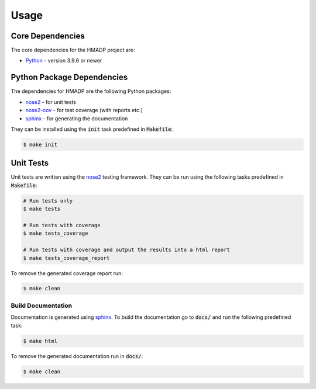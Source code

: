 Usage
=====

Core Dependencies
-----------------

The core dependencies for the HMADP project are:

* `Python <https://www.python.org/>`_ - version 3.9.6 or newer

Python Package Dependencies
---------------------------

The dependencies for HMADP are the following Python packages:

* `nose2 <https://docs.nose2.io/en/latest/>`_ - for unit tests
* `nose2-cov <https://pypi.org/project/nose2-cov/>`_ - for test coverage (with reports etc.)
* `sphinx <https://www.sphinx-doc.org/en/master/>`_ - for generating the documentation

They can be installed using the :code:`init` task predefined in :code:`Makefile`:

.. code-block:: console

   $ make init


Unit Tests
----------

Unit tests are written using the `nose2 <https://docs.nose2.io/en/latest/>`_ testing framework.
They can be run using the following tasks predefined in :code:`Makefile`:

.. code-block:: bash

   # Run tests only
   $ make tests

   # Run tests with coverage
   $ make tests_coverage

   # Run tests with coverage and output the results into a html report
   $ make tests_coverage_report

To remove the generated coverage report run:

.. code-block:: bash

   $ make clean


Build Documentation
___________________

Documentation is generated using `sphinx <https://www.sphinx-doc.org/en/master/>`_.
To build the documentation go to :code:`docs/` and run the following predefined task:

.. code-block:: bash

   $ make html

To remove the generated documentation run in :code:`docs/`:

.. code-block:: bash

   $ make clean